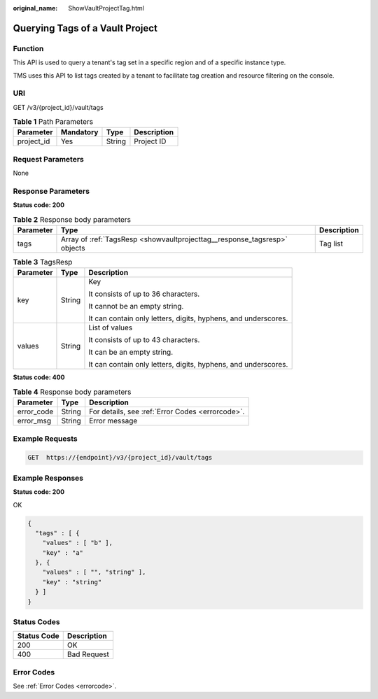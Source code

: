 :original_name: ShowVaultProjectTag.html

.. _ShowVaultProjectTag:

Querying Tags of a Vault Project
================================

Function
--------

This API is used to query a tenant's tag set in a specific region and of a specific instance type.

TMS uses this API to list tags created by a tenant to facilitate tag creation and resource filtering on the console.

URI
---

GET /v3/{project_id}/vault/tags

.. table:: **Table 1** Path Parameters

   ========== ========= ====== ===========
   Parameter  Mandatory Type   Description
   ========== ========= ====== ===========
   project_id Yes       String Project ID
   ========== ========= ====== ===========

Request Parameters
------------------

None

Response Parameters
-------------------

**Status code: 200**

.. table:: **Table 2** Response body parameters

   +-----------+---------------------------------------------------------------------------+-------------+
   | Parameter | Type                                                                      | Description |
   +===========+===========================================================================+=============+
   | tags      | Array of :ref:`TagsResp <showvaultprojecttag__response_tagsresp>` objects | Tag list    |
   +-----------+---------------------------------------------------------------------------+-------------+

.. _showvaultprojecttag__response_tagsresp:

.. table:: **Table 3** TagsResp

   +-----------------------+-----------------------+----------------------------------------------------------------+
   | Parameter             | Type                  | Description                                                    |
   +=======================+=======================+================================================================+
   | key                   | String                | Key                                                            |
   |                       |                       |                                                                |
   |                       |                       | It consists of up to 36 characters.                            |
   |                       |                       |                                                                |
   |                       |                       | It cannot be an empty string.                                  |
   |                       |                       |                                                                |
   |                       |                       | It can contain only letters, digits, hyphens, and underscores. |
   +-----------------------+-----------------------+----------------------------------------------------------------+
   | values                | String                | List of values                                                 |
   |                       |                       |                                                                |
   |                       |                       | It consists of up to 43 characters.                            |
   |                       |                       |                                                                |
   |                       |                       | It can be an empty string.                                     |
   |                       |                       |                                                                |
   |                       |                       | It can contain only letters, digits, hyphens, and underscores. |
   +-----------------------+-----------------------+----------------------------------------------------------------+

**Status code: 400**

.. table:: **Table 4** Response body parameters

   ========== ====== ================================================
   Parameter  Type   Description
   ========== ====== ================================================
   error_code String For details, see :ref:`Error Codes <errorcode>`.
   error_msg  String Error message
   ========== ====== ================================================

Example Requests
----------------

.. code-block:: text

   GET  https://{endpoint}/v3/{project_id}/vault/tags

Example Responses
-----------------

**Status code: 200**

OK

.. code-block::

   {
     "tags" : [ {
       "values" : [ "b" ],
       "key" : "a"
     }, {
       "values" : [ "", "string" ],
       "key" : "string"
     } ]
   }

Status Codes
------------

=========== ===========
Status Code Description
=========== ===========
200         OK
400         Bad Request
=========== ===========

Error Codes
-----------

See :ref:`Error Codes <errorcode>`.
